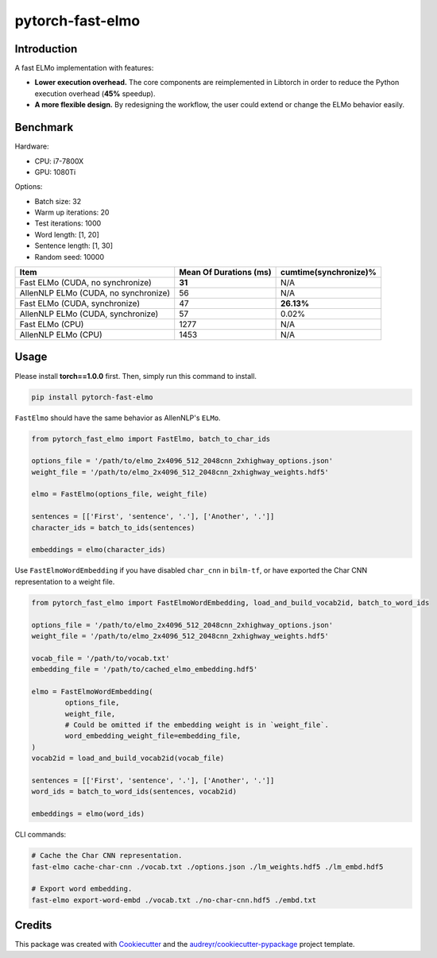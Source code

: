 =================
pytorch-fast-elmo
=================


.. image:: https://img.shields.io/pypi/v/pytorch_fast_elmo.svg
        :target: https://pypi.python.org/pypi/pytorch_fast_elmo

.. image:: https://img.shields.io/travis/cnt-dev/pytorch-fast-elmo.svg
        :target: https://travis-ci.org/cnt-dev/pytorch-fast-elmo

.. image:: https://img.shields.io/badge/License-MIT-yellow.svg
        :target: https://travis-ci.org/cnt-dev/pytorch-fast-elmo


Introduction
------------

A fast ELMo implementation with features:

- **Lower execution overhead.** The core components are reimplemented in Libtorch in order to reduce the Python execution overhead (**45%** speedup).
- **A more flexible design.** By redesigning the workflow, the user could extend or change the ELMo behavior easily.

Benchmark
---------

Hardware:

- CPU: i7-7800X
- GPU: 1080Ti

Options:

- Batch size: 32
- Warm up iterations: 20
- Test iterations: 1000
- Word length: [1, 20]
- Sentence length: [1, 30]
- Random seed: 10000

+--------------------------------------+------------------------+------------------------+
| Item                                 | Mean Of Durations (ms) | cumtime(synchronize)%  |
+======================================+========================+========================+
| Fast ELMo (CUDA, no synchronize)     | **31**                 | N/A                    |
+--------------------------------------+------------------------+------------------------+
| AllenNLP ELMo (CUDA, no synchronize) | 56                     | N/A                    |
+--------------------------------------+------------------------+------------------------+
| Fast ELMo (CUDA, synchronize)        | 47                     | **26.13%**             |
+--------------------------------------+------------------------+------------------------+
| AllenNLP ELMo (CUDA, synchronize)    | 57                     | 0.02%                  |
+--------------------------------------+------------------------+------------------------+
| Fast ELMo (CPU)                      | 1277                   | N/A                    |
+--------------------------------------+------------------------+------------------------+
| AllenNLP ELMo (CPU)                  | 1453                   | N/A                    |
+--------------------------------------+------------------------+------------------------+

Usage
-----

Please install **torch==1.0.0** first. Then, simply run this command to install.

.. code-block:: bash

    pip install pytorch-fast-elmo


``FastElmo`` should have the same behavior as AllenNLP's ``ELMo``.

.. code-block:: python

    from pytorch_fast_elmo import FastElmo, batch_to_char_ids

    options_file = '/path/to/elmo_2x4096_512_2048cnn_2xhighway_options.json'
    weight_file = '/path/to/elmo_2x4096_512_2048cnn_2xhighway_weights.hdf5'

    elmo = FastElmo(options_file, weight_file)

    sentences = [['First', 'sentence', '.'], ['Another', '.']]
    character_ids = batch_to_ids(sentences)

    embeddings = elmo(character_ids)


Use ``FastElmoWordEmbedding`` if you have disabled ``char_cnn`` in ``bilm-tf``, or have exported the Char CNN representation to a weight file.

.. code-block:: python

    from pytorch_fast_elmo import FastElmoWordEmbedding, load_and_build_vocab2id, batch_to_word_ids

    options_file = '/path/to/elmo_2x4096_512_2048cnn_2xhighway_options.json'
    weight_file = '/path/to/elmo_2x4096_512_2048cnn_2xhighway_weights.hdf5'

    vocab_file = '/path/to/vocab.txt'
    embedding_file = '/path/to/cached_elmo_embedding.hdf5'

    elmo = FastElmoWordEmbedding(
            options_file,
            weight_file,
            # Could be omitted if the embedding weight is in `weight_file`.
            word_embedding_weight_file=embedding_file,
    )
    vocab2id = load_and_build_vocab2id(vocab_file)

    sentences = [['First', 'sentence', '.'], ['Another', '.']]
    word_ids = batch_to_word_ids(sentences, vocab2id)

    embeddings = elmo(word_ids)


CLI commands:

.. code-block:: bash

    # Cache the Char CNN representation.
    fast-elmo cache-char-cnn ./vocab.txt ./options.json ./lm_weights.hdf5 ./lm_embd.hdf5

    # Export word embedding.
    fast-elmo export-word-embd ./vocab.txt ./no-char-cnn.hdf5 ./embd.txt


Credits
-------

This package was created with Cookiecutter_ and the `audreyr/cookiecutter-pypackage`_ project template.

.. _Cookiecutter: https://github.com/audreyr/cookiecutter
.. _`audreyr/cookiecutter-pypackage`: https://github.com/audreyr/cookiecutter-pypackage
